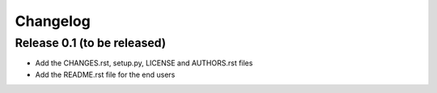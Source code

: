 Changelog
=========

Release 0.1 (to be released)
----------------------------

* Add the CHANGES.rst, setup.py, LICENSE and AUTHORS.rst files
* Add the README.rst file for the end users
